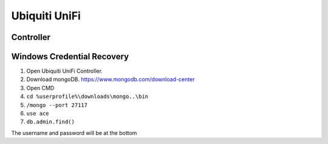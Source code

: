 Ubiquiti UniFi
==============

Controller
----------

Windows Credential Recovery
---------------------------

1. Open Ubiquiti UniFi Controller.
2. Download mongoDB. https://www.mongodb.com/download-center
3. Open CMD
4. ``cd %userprofile%\downloads\mongo..\bin``
5. ``/mongo --port 27117``
6. ``use ace``
7. ``db.admin.find()``

The username and password will be at the bottom
